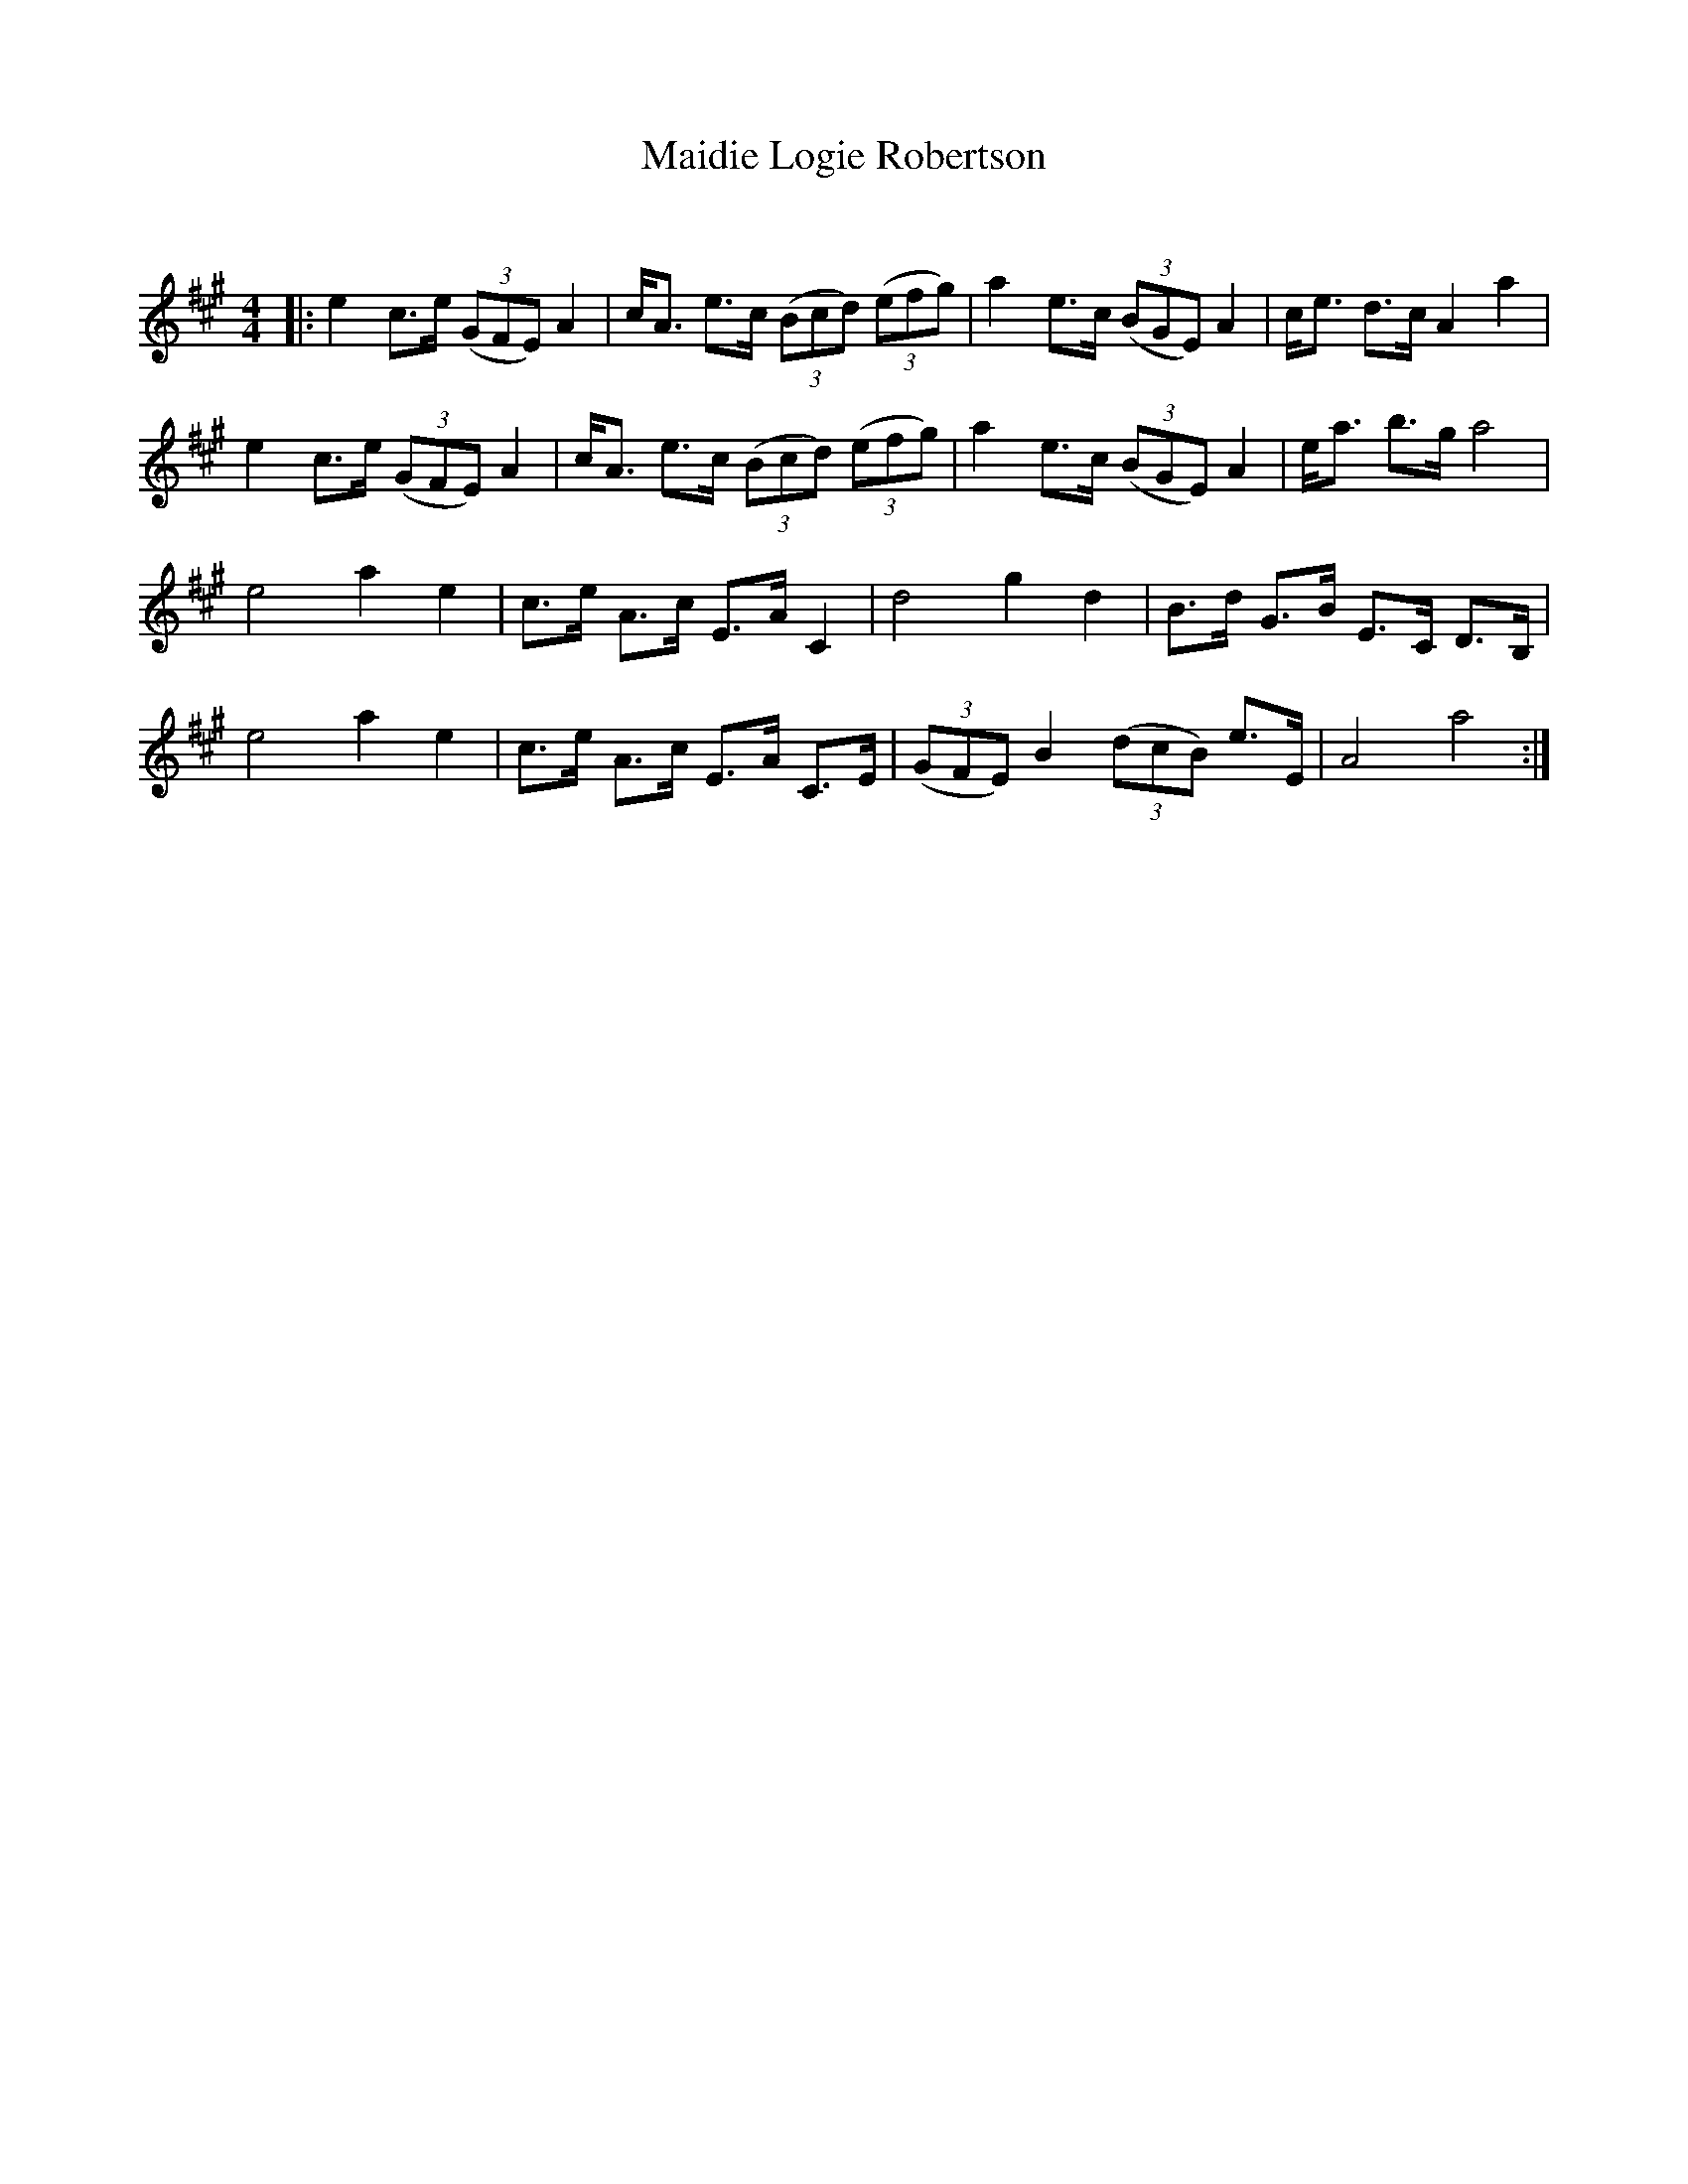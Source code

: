 X:1
T: Maidie Logie Robertson
C:
R:Strathspey
Q: 128
K:A
M:4/4
L:1/16
|:e4 c3e ((3G2F2E2) A4|cA3 e3c ((3B2c2d2) ((3e2f2g2) |a4 e3c ((3B2G2E2) A4|ce3 d3c A4 a4|
e4 c3e ((3G2F2E2) A4|cA3 e3c ((3B2c2d2) ((3e2f2g2) |a4 e3c ((3B2G2E2) A4|ea3 b3g a8|
e8 a4 e4|c3e A3c E3A C4|d8 g4 d4|B3d G3B E3C D3B,|
e8 a4 e4|c3e A3c E3A C3E|((3G2F2E2) B4 ((3d2c2B2) e3E|A8 a8:|
